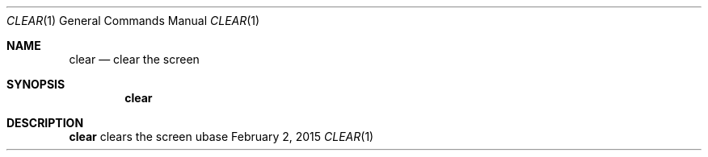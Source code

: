 .Dd February 2, 2015
.Dt CLEAR 1
.Os ubase
.Sh NAME
.Nm clear
.Nd clear the screen
.Sh SYNOPSIS
.Nm
.Sh DESCRIPTION
.Nm
clears the screen
